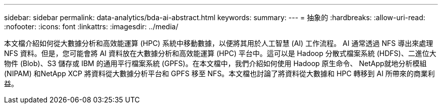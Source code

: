 ---
sidebar: sidebar 
permalink: data-analytics/bda-ai-abstract.html 
keywords:  
summary:  
---
= 抽象的
:hardbreaks:
:allow-uri-read: 
:nofooter: 
:icons: font
:linkattrs: 
:imagesdir: ../media/


[role="lead"]
本文檔介紹如何從大數據分析和高效能運算 (HPC) 系統中移動數據，以便將其用於人工智慧 (AI) 工作流程。 AI 通常透過 NFS 導出來處理 NFS 資料。但是，您可能會將 AI 資料放在大數據分析和高效能運算 (HPC) 平台中。這可以是 Hadoop 分散式檔案系統 (HDFS)、二進位大物件 (Blob)、S3 儲存或 IBM 的通用平行檔案系統 (GPFS)。在本文檔中，我們介紹如何使用 Hadoop 原生命令、 NetApp就地分析模組 (NIPAM) 和NetApp XCP 將資料從大數據分析平台和 GPFS 移至 NFS。本文檔也討論了將資料從大數據和 HPC 轉移到 AI 所帶來的商業利益。
